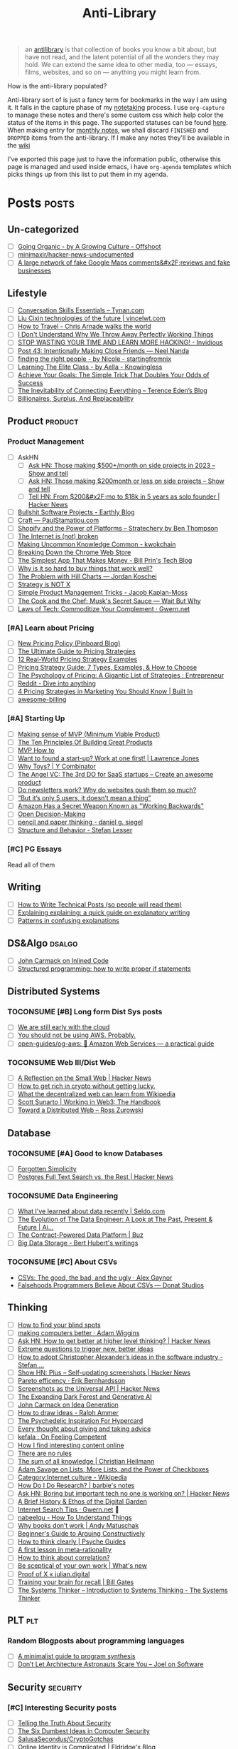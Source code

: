 #+HUGO_SECTION: docs/updates
#+TITLE: Anti-Library

#+attr_html: :class book-hint info
#+begin_quote
an [[https://www.antilibrari.es/][antilibrary]] is that collection of books you know a bit about, but have not read, and the latent potential of all the wonders they may hold. We can extend the same idea to other media, too — essays, films, websites, and so on — anything you might learn from.
#+end_quote

#+begin_details
#+begin_summary
How is the anti-library populated?
#+end_summary
Anti-library sort of is just a fancy term for bookmarks in the way I am using it. It falls in the capture phase of my [[file:o.org::*Notetaking][notetaking]] process. I use =org-capture= to manage these notes and there's some custom css which help color the status of the items in this page.
The supported statuses can be found [[https://github.com/geekodour/dottedflies/blob/566aa2a3524f5b705cc9ce9a0564fc64e759decd/.config/doom/org-mode-config.el#L127][here]]. When making entry for [[file:o.org::*Monthly notes][monthly notes]], we shall discard =FINISHED= and =DROPPED= items from the anti-library. If I make any notes they'll be available in the [[https://mogoz.geekodour.org][wiki]]

I've exported this page just to have the information public, otherwise this page is managed and used inside emacs, i have =org-agenda= templates which picks things up from this list to put them in my agenda.
#+end_details


* Posts :posts:
** Un-categorized
- [ ] [[https://agrowingculture.substack.com/p/going-organic?r=1ege7e&s=r][Going Organic - by A Growing Culture - Offshoot]]
- [ ] [[https://github.com/minimaxir/hacker-news-undocumented][minimaxir/hacker-news-undocumented]]
- [ ] [[https://news.ycombinator.com/item?id=34467714][A large network of fake Google Maps comments&#x2F;reviews and fake businesses]]
** Lifestyle
- [ ] [[https://tynan.com/letstalk/][Conversation Skills Essentials – Tynan.com]]
- [ ] [[https://vincelwt.com/darkforest][Liu Cixin technologies of the future | vincelwt.com]]
- [ ] [[https://walkingtheworld.substack.com/p/how-to-travel][How to Travel - Chris Arnade walks the world]]
- [ ] [[http://muezza.ca/thoughts/working_trash/][I Don't Understand Why We Throw Away Perfectly Working Things]]
- [ ] [[https://invidious.namazso.eu/watch?v=AMMOErxtahk][STOP WASTING YOUR TIME AND LEARN MORE HACKING! - Invidious]]
- [ ] [[https://www.neelnanda.io/blog/43-making-friends][Post 43: Intentionally Making Close Friends — Neel Nanda]]
- [ ] [[https://nicoles.substack.com/p/finding-the-right-people][finding the right people - by Nicole - startingfromnix]]
- [ ] [[https://aella.substack.com/p/learning-the-elite-class][Learning The Elite Class - by Aella - Knowingless]]
- [ ] [[https://jamesclear.com/implementation-intentions][Achieve Your Goals: The Simple Trick That Doubles Your Odds of Success]]
- [ ] [[https://shkspr.mobi/blog/2022/04/the-inevitability-of-connecting-everything/][The Inevitability of Connecting Everything – Terence Eden’s Blog]]
- [ ] [[https://astralcodexten.substack.com/p/billionaires-surplus-and-replaceability][Billionaires, Surplus, And Replaceability]]
** Product :product:
*** Product Management
- [ ] AskHN
  - [ ] [[https://news.ycombinator.com/item?id=34482433][Ask HN: Those making $500+/month on side projects in 2023 – Show and tell]]
  - [ ] [[https://news.ycombinator.com/item?id=34547265][Ask HN: Those making $200month or less on side projects – Show and tell]]
  - [ ] [[https://news.ycombinator.com/item?id=34520664][Tell HN: From $200&#x2F;mo to $18k in 5 years as solo founder | Hacker News]]
- [ ] [[https://earthly.dev/blog/bullshit-software-projects/][Bullshit Software Projects - Earthly Blog]]
- [ ] [[https://paulstamatiou.com/craft/][Craft — PaulStamatiou.com]]
- [ ] [[https://stratechery.com/2019/shopify-and-the-power-of-platforms/][Shopify and the Power of Platforms – Stratechery by Ben Thompson]]
- [ ] [[https://archive.is/20210808154405/https://blog.webb.page/2021-01-15-the-internet-is-broken.txt][The Internet is (not) broken]]
- [ ] [[https://kwokchain.com/2019/04/09/making-uncommon-knowledge-common/][Making Uncommon Knowledge Common - kwokchain]]
- [ ] [[https://archive.is/20190803012809/https://extensionmonitor.com/blog/breaking-down-the-chrome-web-store-part-1][Breaking Down the Chrome Web Store]]
- [ ] [[https://billprin.com/2022/12/07/simpest-app-that-makes-money.html][The Simplest App That Makes Money - Bill Prin's Tech Blog]]
- [ ] [[https://danluu.com/nothing-works/][Why is it so hard to buy things that work well?]]
- [ ] [[https://jordankoschei.com/2019/02/12/the-problem-with-hill-charts/][The Problem with Hill Charts — Jordan Koschei]]
- [ ] [[https://www.umr.io/blog/strategy-is-not-x][Strategy is NOT X]]
- [ ] [[https://jacobian.org/2021/oct/20/simple-pm-tricks/][Simple Product Management Tricks - Jacob Kaplan-Moss]]
- [ ] [[https://waitbutwhy.com/2015/11/the-cook-and-the-chef-musks-secret-sauce.html][The Cook and the Chef: Musk's Secret Sauce — Wait But Why]]
- [ ] [[https://www.gwern.net/Complement][Laws of Tech: Commoditize Your Complement · Gwern.net]]
*** [#A] Learn about Pricing
- [ ] [[https://blog.pinboard.in/2014/12/new_pricing_policy/][New Pricing Policy (Pinboard Blog)]]
- [ ] [[https://blog.hubspot.com/sales/pricing-strategy][The Ultimate Guide to Pricing Strategies]]
- [ ] [[https://www.freshbooks.com/hub/leadership/12-real-world-pricing-strategy-examples][12 Real-World Pricing Strategy Examples]]
- [ ] [[https://www.profitwell.com/recur/all/pricing-strategy-guide/][Pricing Strategy Guide: 7 Types, Examples, & How to Choose]]
- [ ] [[https://www.reddit.com/r/Entrepreneur/comments/36yqio/the_psychology_of_pricing_a_gigantic_list_of/][The Psychology of Pricing: A Gigantic List of Strategies : Entrepreneur]]
- [ ] [[https://www.reddit.com/r/EtsySellers/comments/ln2j69/thoughts_on_pricing_strategy_from_a_finance_guy/][Reddit - Dive into anything]]
- [ ] [[https://builtin.com/marketing/price-marketing-strategy][4 Pricing Strategies in Marketing You Should Know | Built In]]
- [ ] [[https://github.com/kdeldycke/awesome-billing/blob/main/readme.md#pricing][awesome-billing]]
*** [#A] Starting Up
- [ ] [[https://blog.crisp.se/2016/01/25/henrikkniberg/making-sense-of-mvp][Making sense of MVP (Minimum Viable Product)]]
- [ ] [[https://www.forbes.com/sites/avidlarizadeh/2014/05/23/ten-principles-on-the-journey-to-building-great-products/?sh=67327d0b6aaa][The Ten Principles Of Building Great Products]]
- [ ] [[https://twitter.com/unamashana/status/1554774127419932672][MVP How to]]
- [ ] [[https://blog.lawrencejones.dev/learn-at-scale-up/][Want to found a start-up? Work at one first! | Lawrence Jones]]
- [ ] [[https://www.ycombinator.com/blog/why-toys/][Why Toys? | Y Combinator]]
- [ ] [[https://christophjanz.blogspot.com/2012/11/the-3rd-do-for-saas-startups-create.html][The Angel VC: The 3rd DO for SaaS startups – Create an awesome product]]
- [ ] [[https://news.ycombinator.com/item?id=32304011][Do newsletters work? Why do websites push them so much?]]
- [ ] [[https://medium.com/brainly-design/but-its-only-5-users-it-doesn-t-mean-a-thing-are-ab-tests-better-than-user-testing-c2ec1b16b3c7][“But it’s only 5 users, it doesn’t mean a thing”]]
- [ ] [[https://www.inc.com/justin-bariso/amazon-uses-a-secret-process-for-launching-new-ideas-and-it-can-transform-way-you-work.html][Amazon Has a Secret Weapon Known as "Working Backwards"]]
- [ ] [[https://web.stanford.edu/~ouster/cgi-bin/decisions.php][Open Decision-Making]]
- [ ] [[https://www.dgsiegel.net/articles/pencil-and-paper-thinking][pencil and paper thinking - daniel g. siegel]]
- [ ] [[https://stefan-lesser.com/2019/12/06/structure-and-behavior/][Structure and Behavior - Stefan Lesser]]
*** [#C] PG Essays
Read all of them
** Writing
- [ ] [[https://reasonablypolymorphic.com/blog/writing-technical-posts/index.html#][How to Write Technical Posts (so people will read them)]]
- [ ] [[https://lucasfcosta.com/2021/09/30/explaining-in-writing.html][Explaining explaining: a quick guide on explanatory writing]]
- [ ] [[https://jvns.ca/blog/confusing-explanations/][Patterns in confusing explanations]]
** DS&Algo :dsalgo:
- [ ] [[http://number-none.com/blow/blog/programming/2014/09/26/carmack-on-inlined-code.html][John Carmack on Inlined Code]]
- [ ] [[https://boris-marinov.github.io/if/][Structured programming: how to write proper if statements]]
** Distributed Systems
*** TOCONSUME [#B] Long form Dist Sys posts
- [ ] [[https://erikbern.com/2022/10/19/we-are-still-early-with-the-cloud.html][We are still early with the cloud]]
- [ ] [[https://www.karlsutt.com/articles/you-should-not-be-using-aws/][You should not be using AWS. Probably.]]
- [ ] [[https://github.com/open-guides/og-aws][open-guides/og-aws: 📙 Amazon Web Services — a practical guide]]
*** TOCONSUME Web III/Dist Web
- [ ] [[https://news.ycombinator.com/item?id=33019692][A Reflection on the Small Web | Hacker News]]
- [ ] [[https://twitter.com/DefiIgnas/status/1574675448054751233][How to get rich in crypto without getting lucky.]]
- [ ] [[https://eleftherios.io/what-the-decentralized-web-can-learn-from-wikipedia/][What the decentralized web can learn from Wikipedia]]
- [ ] [[https://www.smsunarto.com/web3][Scott Sunarto | Working in Web3: The Handbook]]
- [ ] [[https://rosszurowski.com/log/2017/toward-a-distributed-web][Toward a Distributed Web – Ross Zurowski]]
** Database
*** TOCONSUME [#A] Good to know Databases
- [ ] [[https://www.damirsystems.com/forgotten-simplicity/][Forgotten Simplicity]]
- [ ] [[https://news.ycombinator.com/item?id=33203370][Postgres Full Text Search vs. the Rest | Hacker News]]
*** TOCONSUME Data Engineering
- [ ] [[https://seldo.com/posts/what-i-ve-learned-about-data-recently][What I've learned about data recently | Seldo.com]]
- [ ] [[https://airbyte.com/blog/data-engineering-past-present-and-future][The Evolution of The Data Engineer: A Look at The Past, Present & Future | Ai...]]
- [ ] [[https://buz.dev/blog/the-contract-powered-data-platform][The Contract-Powered Data Platform | Buz]]
- [ ] [[https://berthub.eu/articles/posts/big-data-storage/][Big Data Storage - Bert Hubert's writings]]
*** TOCONSUME [#C] About CSVs
- [[https://alexgaynor.net/2020/sep/24/csv-good-bad-ugly/][CSVs: The good, the bad, and the ugly · Alex Gaynor]]
- [[https://donatstudios.com/Falsehoods-Programmers-Believe-About-CSVs][Falsehoods Programmers Believe About CSVs — Donat Studios]]
** Thinking
- [ ] [[https://www.zeptonaut.com/posts/find-your-blind-spots/][How to find your blind spots]]
- [ ] [[https://adamwiggins.com/making-computers-better/][making computers better · Adam Wiggins]]
- [ ] [[https://news.ycombinator.com/item?id=34555864][Ask HN: How to get better at higher level thinking? | Hacker News]]
- [ ] [[https://longform.asmartbear.com/posts/extreme-questions/][Extreme questions to trigger new, better ideas]]
- [ ] [[https://stefan-lesser.com/2020/10/27/how-to-adopt-christopher-alexanders-ideas-in-the-software-industry/][How to adopt Christopher Alexander’s ideas in the software industry - Stefan ...]]
- [ ] [[https://news.ycombinator.com/item?id=34416386][Show HN: Plus – Self-updating screenshots | Hacker News]]
- [ ] [[https://erikbern.com/2016/10/25/pareto-efficiency.html][Pareto efficency · Erik Bernhardsson]]
- [ ] [[https://news.ycombinator.com/item?id=34424470][Screenshots as the Universal API | Hacker News]]
- [ ] [[https://maggieappleton.com/ai-dark-forest?s=35][The Expanding Dark Forest and Generative AI]]
- [ ] [[https://amasad.me/carmack][John Carmack on Idea Generation]]
- [ ] [[https://ralphammer.com/how-to-draw-ideas/][How to draw ideas - Ralph Ammer]]
- [ ] [[https://www.mondo2000.com/2018/06/18/the-inspiration-for-hypercard/][The Psychedelic Inspiration For Hypercard]]
- [ ] [[https://guzey.com/advice/][Every thought about giving and taking advice]]
- [ ] [[https://anja.kefala.info/on-feeling-competent.html][kefala : On Feeling Competent]]
- [ ] [[https://unoptimal.com/essays/find][How I find interesting content online]]
- [ ] [[https://unoptimal.com/essays/rules][There are no rules]]
- [ ] [[https://christianheilmann.com/2022/08/29/the-sum-of-all-knowledge/][The sum of all knowledge | Christian Heilmann]]
- [ ] [[https://www.wired.com/story/adam-savage-lists-more-lists-power-checkboxes/][Adam Savage on Lists, More Lists, and the Power of Checkboxes]]
- [ ] [[https://en.wikipedia.org/wiki/Category:Internet_culture][Category:Internet culture - Wikipedia]]
- [ ] [[https://www.barbieauglend.re/2020-06-19-how-to-research/][How Do I Do Research? | barbie's notes]]
- [ ] [[https://news.ycombinator.com/item?id=32611247][Ask HN: Boring but important tech no one is working on? | Hacker News]]
- [ ] [[https://maggieappleton.com/garden-history][A Brief History & Ethos of the Digital Garden]]
- [ ] [[https://www.gwern.net/Search][Internet Search Tips · Gwern.net]] 🌟
- [ ] [[https://nabeelqu.co/understanding][nabeelqu - How To Understand Things]]
- [ ] [[https://andymatuschak.org/books/][Why books donʼt work | Andy Matuschak]]
- [ ] [[https://liamrosen.com/arguments.html][Beginner's Guide to Arguing Constructively]]
- [ ] [[https://psyche.co/guides/how-to-think-clearly-to-improve-understanding-and-communication][How to think clearly | Psyche Guides]]
- [ ] [[https://metarationality.com/bongard-meta-rationality][A first lesson in meta-rationality]]
- [ ] [[https://statmodeling.stat.columbia.edu/2020/12/03/how-to-think-about-correlation-its-the-slope-of-the-regression-when-x-and-y-have-been-standardized/][How to think about correlation?]]
- [ ] [[https://terrytao.wordpress.com/career-advice/be-sceptical-of-your-own-work/][Be sceptical of your own work | What's new]]
- [ ] [[https://julian.digital/2020/08/06/proof-of-x/][Proof of X « julian.digital]]
- [ ] [[https://www.gatesnotes.com/books/moonwalking-with-einstein][Training your brain for recall | Bill Gates]]
- [ ] [[https://thesystemsthinker.com/introduction-to-systems-thinking/][The Systems Thinker – Introduction to Systems Thinking - The Systems Thinker]]
** PLT :plt:
*** Random Blogposts about programming languages
- [ ] [[https://evanthebouncy.github.io/program-synthesis-minimal/][A minimalist guide to program synthesis]]
- [ ] [[https://www.joelonsoftware.com/2001/04/21/dont-let-architecture-astronauts-scare-you/][Don’t Let Architecture Astronauts Scare You – Joel on Software]]
** Security :security:
*** [#C] Interesting Security posts
- [ ] [[https://www.craigstuntz.com/posts/2020-08-03-telling-the-truth-about-security.html][Telling the Truth About Security]]
- [ ] [[http://ranum.com/security/computer_security/editorials/dumb/index.html][The Six Dumbest Ideas in Computer Security]]
- [ ] [[https://github.com/SalusaSecondus/CryptoGotchas/blob/master/index.md][SalusaSecondus/CryptoGotchas]]
- [ ] [[https://blog.eldrid.ge/2022/08/12/online-identity-is-complicated/][Online Identity is Complicated | Eldridge's Blog]]
- [ ] [[https://invisv.com/articles/zerotrust.html][Why Zero Trust is a Misnomer]]
- [ ] [[https://mjg59.dreamwidth.org/62598.html][mjg59 | End-to-end encrypted messages need more than libsignal]]
*** [#A] Study Password Managers
- [ ] [[https://bitwarden.com/help/bitwarden-security-white-paper/#overview-of-bitwarden-security-and-compliance-program][Bitwarden Security Whitepaper]]
- [ ] [[https://lock.cmpxchg8b.com/passmgrs.html#conclusion][Password Managers.]]
- [ ] [[https://www.reddit.com/r/softwarearchitecture/comments/qj8eyn/password_manager_architecture/][Password Manager Architecture : softwarearchitecture]]
- [ ] [[https://www.reddit.com/r/AskNetsec/comments/75cuwl/are_password_managers_really_safe_how_do_they_work/][Are password managers really safe? How do they work?]]
- [ ] [[https://www.reddit.com/r/NoStupidQuestions/comments/lgrwfq/how_can_hackers_try_thousands_of_passwords_when/][How can hackers try thousands of passwords when trying to hack something]]
- [ ] [[https://www.reddit.com/r/cybersecurity/comments/q5kpus/everyone_says_to_get_a_password_manager_to/][Everyone says to get a password manager to protect your passwords]]
- [ ] [[https://www.reddit.com/r/Python/comments/p22p35/i_made_a_password_manager_for_the_terminal_let_me/][I made a Password Manager for the Terminal]]
** Economics
*** TOCONSUME [#C] Economics Explainers
- [ ] [[https://ourworldindata.org/happiness-and-life-satisfaction?s=35#][Happiness and Life Satisfaction - Our World in Data]]
- [ ] [[https://sarkari.substack.com/][#sarkari | Harsh Nisar | Substack]] (Read all posts)
*** TOCONSUME Industries
- [ ] [[https://www.robinrendle.com/notes/the-other-internet/][The Other Internet]]
- [ ] [[https://inventlikeanowner.com/blog/the-story-behind-asins-amazon-standard-identification-numbers/][The Story behind ASINs (Amazon Standard Identification Numbers)]]
** Tech know how
- [[https://typefully.com/DanHollick/qr-codes-T7tLlNi][QR codes]]
- [[https://news.ycombinator.com/item?id=34477543][How to implement Q&A against your docs with GPT3 embeddings and Datasette]]
- [[https://research.swtch.com/qart][research!rsc: QArt Codes]]
- [[https://www.linkedin.com/pulse/importance-licenses-how-affect-community-trust-your-product-wildner/][The importance of licenses]]
- [[https://worldhistory.medium.com/tech-journalism-doesnt-know-what-to-do-with-mastodon-df1309f088a0][Tech Journalism Doesn’t Know What to Do With Mastodon]]
- [[https://www.jeremiak.com/blog/datasette-the-data-hammer/][Datasette is my data hammer]]
** Programming in general
- [[https://blog.orhun.dev/open-source-grindset/][Open Source Grindset Explained]]
- [[https://localghost.dev/blog/building-a-website-like-it-s-1999-in-2022/][Building a website like it's 1999]]
- [[https://news.ycombinator.com/item?id=34125009][Ask HN: Tools/tips/tricks to digitize/clean up/upscale/enhance old photos?]]
- [[https://www.infraspec.dev/blog/tdd-design-benefits/?s=35][How TDD helps design and build better software? - Infraspec]]
* Movies :movies:
** Un-categorized
*** TOCONSUME Into the Wild
*** TOCONSUME Frances Ha
*** TOCONSUME Sound of Metal
* Videos :videos:
** Un-categorized
- [[https://www.ted.com/talks/dan_pallotta_the_way_we_think_about_charity_is_dead_wrong][Dan Pallotta: The way we think about charity is dead wrong | TED Talk]]
** Productivity
- [ ] [[https://simonwillison.net/2022/Nov/26/productivity/][Massively increase your productivity on personal projects with comprehensive]]
** Writing
*** TOCONSUME [#C] Short videos about writing
- [ ] [[https://www.youtube.com/watch?v=AH-trzSsfzk&list=WL&index=175][How To Capture Your Life In Writing]]
- [ ] [[https://www.youtube.com/watch?v=vyVpRiqOvt4&list=WL&index=127][How Writing Online Made me a Millionaire]]
** Security :security:
*** TOCONSUME Signal Talk
- [[https://media.ccc.de/v/mch2022-196-signal-you-were-the-chosen-one-][media.ccc.de - Signal: you were the chosen one!]]
** Product
*** TOCONSUME Interviews w ppl
- [ ] [[https://www.youtube.com/watch?v=fsvc13c6ioc&t=1s][Tips for content Creators with Pat Flynn | content marketing - YouTube]]
** Systems
- [ ] [[https://www.youtube.com/watch?v=x-6oPEHvnZo][How Rust helps Ather receive 60TB vehicle data each day - YouTube]]
* Books :book:
** Research
*** CONSUMING [#A] Just Enough Research
*** CONSUMING [#A] Research Power Tools
[[https://nymity.ch/book/][Research Power Tools]]
*** TOCONSUME Other research links
- [[https://github.com/hashicorp/research-resources][GitHub - hashicorp/research-resources: A collection of sites]]
- [[https://archive.is/20190418013953/https://theartofresearch.org/a-history/][The Art of Research – A History by Vi Hart – The Art of Research]]
- [[https://www.connectedpapers.com/][Connected Papers | Find and explore academic papers]]
- [[https://www.cs.virginia.edu/~robins/YouAndYourResearch.html][You and Your Research]]
- [[https://www.theatlantic.com/science/archive/2018/04/the-scientific-paper-is-obsolete/556676/][The Scientific Paper Is Obsolete. Here&#x27;s What&#x27;s Next. - The Atlantic]]
- [[https://archive.is/95QNt][The Case for Underground Research - Faisal Nawab]]
*** Tools
- [[https://fermatslibrary.com/][Fermat's Library | Home]]
- [[https://github.com/ReScience/ReScience][GitHub - ReScience/ReScience: The ReScience journal. Reproducible Science is ...]]
- [[https://scite.ai/][scite: see how research has been cited]]
- [[https://www.scinapse.io/][Scinapse | Academic search engine for paper]]
- [[https://www.litmaps.com/][Litmaps]]
** Distributed Systems
*** Learn you some Erlang
** Information
*** TOCONSUME [#C] Foundations of Information
- [[https://faculty.washington.edu/ajko/books/foundations-of-information/#%2F=][Foundation of Information]]
*** TOCONSUME [#C] How to create an online course
- [[https://schoolmaker.com/course-creation-guide][How to create an online course - The insanely complete guide]]

* Lectures :lectures:
** Writing
*** TOCONSUME [#A] Short Lectures/Walkthroughs on Writing
- [[https://www.youtube.com/watch?v=vtIzMaLkCaM&list=WL&index=215][LEADERSHIP LAB: The Craft of Writing Effectively]]
- [[https://www.youtube.com/watch?v=VNh13i1bHe0][Bonus Episode: Live-writing an article - YouTube]]
** Thinking
- [[https://www.youtube.com/playlist?app=desktop&list=PLqeYp3nxIYpF7dW7qK8OvLsVomHrnYNjD][{Complete} Human Behavioral Biology - Sapolsky (Stanford) - YouTube]]
** ML
- [ ] [[https://www.youtube.com/watch?v=kCc8FmEb1nY][Let's build GPT: from scratch, in code, spelled out. - YouTube]]
